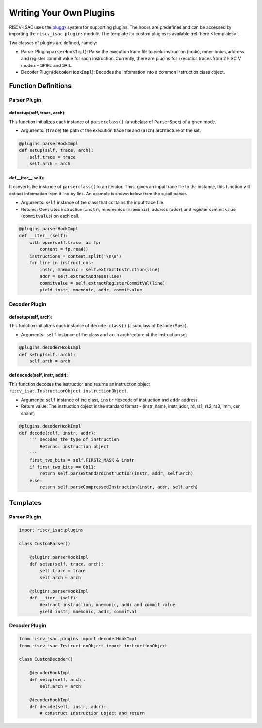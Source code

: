========================
Writing Your Own Plugins
========================

RISCV-ISAC uses the `pluggy <https://pluggy.readthedocs.io/en/latest/>`_ system for supporting plugins. The hooks are predefined and can be accessed by importing the ``riscv_isac.plugins`` module. The template for custom plugins is available :ref:`here.<Templates>`.

Two classes of plugins are defined, namely:

* Parser Plugin(``parserHookImpl``): Parse the execution trace file to yield instruction (code), mnemonics, address and register commit value for each instruction. Currently, there are plugins for execution traces from 2 RISC V models - SPIKE and SAIL.
* Decoder Plugin(``decoderHookImpl``): Decodes the information into a common instruction class object. 


Function Definitions
=====================

Parser Plugin
~~~~~~~~~~~~~~~~~~

def setup(self, trace, arch):
------------------------------

This function initializes each instance of ``parserclass()`` (a subclass of ``ParserSpec``) of a given mode. 

* Arguments: (``trace``) file path of the execution trace file and (``arch``) architecture of the set. 

.. code-block:: python

    @plugins.parserHookImpl
    def setup(self, trace, arch):
        self.trace = trace
        self.arch = arch

def  __iter__(self):
------------------------

It converts the instance of ``parserclass()`` to an iterator. Thus, given an input trace file to the instance, this function will extract information from it line by line. An example is shown below from the c_sail parser.

* Arguments: ``self`` instance of the class that contains the input trace file. 
* Returns: Generates instruction (``instr``), mnemonics (``mnemonic``), address (``addr``) and register commit value (``commitvalue``) on each
  call. 

.. code-block:: python

    @plugins.parserHookImpl
    def __iter__(self):
        with open(self.trace) as fp:
            content = fp.read()
        instructions = content.split('\n\n')
        for line in instructions:
            instr, mnemonic = self.extractInstruction(line)
            addr = self.extractAddress(line)
            commitvalue = self.extractRegisterCommitVal(line)
            yield instr, mnemonic, addr, commitvalue
 
Decoder Plugin
~~~~~~~~~~~~~~~~~~~~~~~

def setup(self, arch):
------------------------------

This function initializes each instance of ``decoderclass()`` (a subclass of ``DecoderSpec``).

* Arguments- ``self`` instance of the class and ``arch`` architecture of the instruction set

.. code-block:: python

    @plugins.decoderHookImpl
    def setup(self, arch):
        self.arch = arch
        
def decode(self, instr, addr):
--------------------------------

This function decodes the instruction and returns an instruction object ``riscv_isac.InstructionObject.instructionObject``.

* Arguments: ``self`` instance of the class, ``instr`` Hexcode of instruction and ``addr`` address.
* Return value:  The instruction object in the standard format - (instr_name, instr_addr, rd, rs1, rs2, rs3, imm, csr, shamt)

.. code-block:: python

    @plugins.decoderHookImpl
    def decode(self, instr, addr):
        ''' Decodes the type of instruction
            Returns: instruction object
        '''
        first_two_bits = self.FIRST2_MASK & instr
        if first_two_bits == 0b11:
            return self.parseStandardInstruction(instr, addr, self.arch)
        else:
            return self.parseCompressedInstruction(instr, addr, self.arch)

.. ``parseStandardInstruction`` and ``parseCompressedInstruction`` takes in the same arguments along with the architecture of the instance and return the instruction object in the
.. above mentioned format.


.. _Templates:

Templates
=========

Parser Plugin
~~~~~~~~~~~~~

.. code-block:: python
    
    import riscv_isac.plugins

    class CustomParser()
        
        @plugins.parserHookImpl
        def setup(self, trace, arch):
            self.trace = trace
            self.arch = arch

        @plugins.parserHookImpl
        def __iter__(self):
            #extract instruction, mnemonic, addr and commit value
            yield instr, mnemonic, addr, commitval

Decoder Plugin
~~~~~~~~~~~~~~

.. code-block:: python

    from riscv_isac.plugins import decoderHookImpl
    from riscv_isac.InstructionObject import instructionObject

    class CustomDecoder()

        @decoderHookImpl
        def setup(self, arch):
            self.arch = arch

        @decoderHookImpl
        def decode(self, instr, addr):
            # construct Instruction Object and return
